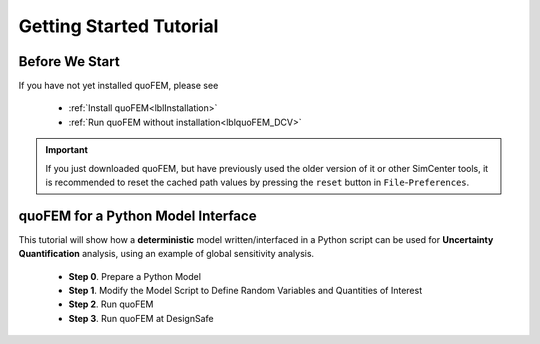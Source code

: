 *************************
Getting Started Tutorial
*************************

Before We Start
----------------
If you have not yet installed quoFEM, please see 

   * :ref:`Install quoFEM<lblInstallation>`
   * :ref:`Run quoFEM without installation<lblquoFEM_DCV>`

.. important::
     If you just downloaded quoFEM, but have previously used the older version of it or other SimCenter tools, it is recommended to reset the cached path values by pressing the ``reset`` button in ``File``-``Preferences``.



.. |Texas Super Computing Center (TACC)| raw:: html

    <a href="https://www.tacc.utexas.edu/" target="_blank">Texas Super Computing Center (TACC)</a>


.. |OpenSeesPy example manual| raw:: html

          <a href="https://openseespydoc.readthedocs.io/en/latest/src/examples.html" target="_blank">OpenSeesPy example manual</a>

.. |Elastic Truss Analysis| raw:: html

          <a href="https://openseespydoc.readthedocs.io/en/latest/src/truss.html" target="_blank">Elastic Truss Analysis</a>


.. role:: uqblue

quoFEM for a Python Model Interface
-------------------------------------------------
This tutorial will show how a **deterministic** model written/interfaced in a Python script can be used for **Uncertainty Quantification** analysis, using an example of global sensitivity analysis. 


    * **Step 0**. Prepare a Python Model
    * **Step 1**. Modify the Model Script to Define Random Variables and Quantities of Interest
    * **Step 2**. Run quoFEM
    * **Step 3**. Run quoFEM at DesignSafe



.. tab-set::

    .. tab-item:: Step 0 

        :uqblue:`Step 0. Prepare a Python Model`

             .. grid:: 1

               .. grid-item-card::

                .. figure:: figures/step0_main.png
                    :align: center
                    :figclass: align-center
                    :width: 1200


            Let us grab **a python script** from |OpenSeesPy example manual| for this tutorial. Please follow the steps:


                1. In |OpenSeesPy example manual|, navigate to **Structural Example - Elastic Truss Analysis**
                2. In the |Elastic Truss Analysis| page, click the download button. Create a **new folder** named ``TrussExample`` and save ``ElasticTruss.py`` in the folder.

                .. figure:: figures/step2_openseesPy.svg
                    :align: center
                    :figclass: align-center
                    :width: 1200

                    Download OpenSeesPy Elastic Truss Analysis

                .. important::

                    It is important to save the model in a **new folder** instead of root, desktop or downloads

                3. :bdg-primary:`Test Your Model` Test if the input script ``ElasticTruss.py`` runs successfully using the command prompt (Windows) or terminal (Mac). To do this, navigate into ``TrussExample`` folder using :code:`cd` command and type the following. 

                 .. code:: console

                    {$PathToPythonExe} ElasticTruss.py

                 where ``{$PathToPythonExe}`` should be replaced with the python path found in the preference window.

                 .. figure:: figures/step1_preference_default.svg
                    :align: center
                    :figclass: align-center
                    :width: 800

                    Find the Python path in ``File``-``Preference`` in the menu bar

                 According to ``ElasticTruss.py``, the analysis should print out "Passed!", meaning the model ran successfully.

                 .. figure:: figures/step0_openseespy_test.svg
                    :align: center
                    :figclass: align-center
                    :width: 1200

                    Testing ``ElasticTruss.py``

                 Now we are ready to run a probabilistic analysis using this model.

                .. note::
                    openseespy, numpy, and matplotlib libraries are readily available in quoFEM because:

                    * Windows 
                            quoFEM is bundled with a Python executable which has those packages pre-installed. See :ref:`here<lblFEM>`.
                    * macOS 
                            In the :ref:`installation steps<lblInstallMac>`, the command ``pip3 install nheri_simcenter --upgrade`` will include those packages

                    It is important to test the model using the "correct" Python executable the quoFEM uses, which is **that shown in the preference**. See :ref:`here<lblFEM>` to read more on Python versions and installing additional packages.
                    

    .. tab-item:: Step 1

        :uqblue:`Step 1. Modify the Model Script to Define Random Variables and Quantities of Interest`

             .. grid:: 1

               .. grid-item-card::

                .. figure:: figures/step1_main.png
                    :align: center
                    :figclass: align-center
                    :width: 1200


            We now need to indicate quoFEM what are the input **random variables (RVs)** and output **Quantities of Interest (QoIs)**. Let us consider the following setup:

            * **Four RVs**: height (:math:`H`), elastic modulus (:math:`E`), horizontal load (:math:`P_x`), vertical load (:math:`P_y`)
            * **Two QoIs**: horizontal and vertical displacements of node 4 (:math:`u_x` and :math:`u_y`)

            To convey this information to quoFEM, the following steps are needed.

            1. Create a parameter file, :download:`params.py <params.py>`, that contains the below four lines, in the folder ``TrussExample``:

             .. literalinclude:: params.py
                :language: py

             This indicates quoFEM the list RVs

             .. note::

                The specified values are not actually used in the quoFEM analysis, because they will be overwritten according to the probability distribution specified in Step 2.

            2. Modify the main script :download:`ElasticTruss.py <ElasticTruss_quo.py>` as follows (the modified parts are highlighted in the code)


                * Import ``params.py`` on top of the main script
                * Replace the hard-coded values of RVs with the variables ``H``, ``E``, ``Px``, and ``Py``
                * Write QoI values (``ux`` and ``uy``) to ``results.out``


             .. tabs::

                    .. tab:: Modified

                        .. literalinclude:: ElasticTruss_quo.py
                            :language: py
                            :emphasize-lines: 5,20,28,42, 76,77     


                    .. tab:: Original

                        .. literalinclude:: ElasticTruss.py
                            :language: py
                            :emphasize-lines: 5,20,28,42, 76,77     

            3. :bdg-primary:`Test Your Model` Test your new Python script using the same command used in Step 0. 

                .. code:: console

                    {$PathToPythonExe} ElasticTruss.py

             This time, ``results.out`` should be created in the folder ``TrussExample``, which contains the following two values.

                .. figure:: figures/step1_results.svg
                    :align: center
                    :figclass: align-center
                    :width: 500

                    Created results.out


             **If the test was successful, remove all the files except** ``ElasticTruss.py`` and ``params.py``. This model can now be readily imported into quoFEM.

             .. important::

                It is important to remove ``results.out`` file after testing.


    .. tab-item:: Step 2

        :uqblue:`Step 2. Run quoFEM`

             .. grid:: 1

              .. grid-item-card::

                .. figure:: figures/step2_main.png
                    :align: center
                    :figclass: align-center
                    :width: 1200


            quoFEM has four input tabs - UQ, FEM, RV, EDP(QoI)- that guide users to provide the required inputs for the UQ analysis


            1. **UQ (Uncertainty Quantification)**

                We will use ``dakota``-``Sensitivity Analysis`` for this example.

                .. figure:: figures/step2_UQ.PNG
                    :align: center
                    :figclass: align-center
                    :width: 1200

                    UQ Panel

                .. Tip::
                    Once the user prepares the input script according to Step 1, they can use it for any :ref:`UQ analysis supported in quoFEM<lblUQ>` without additional modifications.

            2. **FEM (Finite Element Model or any simulation model)**

                Import the two model scripts prepared in Step 1 here.

                .. figure:: figures/step2_FEM.PNG
                    :align: center
                    :figclass: align-center
                    :width: 1200

                    FEM Panel

                The post-processing script is not needed in this example because the ``results.out`` is already printed in the main script. See :ref:`here<lblFEM>` for more about the post-processing script     


            3. **RV (Random Variables)**

                Reading ``params.py``, quoFEM auto-populates the RVs as follows.

                .. figure:: figures/step2_RV.PNG
                    :align: center
                    :figclass: align-center
                    :width: 1200

                    RV Panel

                Then one can modify their distribution types and parameters. Further, if you believe some variables are correlated, use the correlation button to specify the values.


                .. figure:: figures/step2_RV_corr.PNG
                    :align: center
                    :figclass: align-center
                    :width: 300

                    Correlation Window

            4. **EDP (Engineering Demand Parameters) or QoI (Quantities of Interest)**

                Because our Python script will write two values in ``results.out`` file, we will specify two QoI as follows.

                .. figure:: figures/step2_QoI.PNG
                    :align: center
                    :figclass: align-center
                    :width: 1200

                    EDP Panel

                The order should match that written in the ``results.out`` file, and the specified name of QoIs is used only for the display in this example. Please see :ref:`here<lblQUO_QOI>` to learn about vector QoIs that have a length greater than 1 


            When all the fields are filled in, click the **Run** button, and the analysis will be performed. **Do not press the Run button twice** - it will give you an error. You can check the progress status in your **Local Working directory** which can be found in the preference window. The number attached to 'workdir.' indicates the simulation index, and each folder contains the details for each simulation run.

                .. figure:: figures/step2_RES1.PNG
                    :align: center
                    :figclass: align-center
                    :width: 600

                    Working directories


            Once the analysis is done, move on to the RES tab.

            **RES (Results)**

                The results indicate that the horizontal displacement is most affected by the height while vertical displacement is dominated by the elastic modulus and vertical force. 

                .. figure:: figures/step2_RES2.PNG
                    :align: center
                    :figclass: align-center
                    :width: 1200

                    RES - Summary

                And this can be confirmed by the strong/weak trends observed in the scatter plots.

                .. figure:: figures/step2_RES3.PNG
                    :align: center
                    :figclass: align-center
                    :width: 1200

                    RES - Data Values - Scatter plot of ``H`` and ``disp_x`` 

                The **right/left mouse buttons** (fn-clink, option-click, or command-click replaces the left click on Mac) will allow the users to draw various scatter plots, histograms, and cumulative mass plots from the sample points.

                See :ref:`Dakota<lbluqTechnical>` or :ref:`SimCenterUQ<lbluqSimTechnical>` theory manual to learn more about the sensitivity analysis and the difference between main and total indices. 

                .. Tip::
                    The global sensitivity analysis results will be different when probability distribution changes (i.e. when the amount of uncertainty in each input variable changes), and users can test different conditions simply by changing the distributions in the RV tab.

    .. tab-item:: Step 3

        :uqblue:`Step 3. Run quoFEM at DesignSafe`

             .. grid:: 1

              .. grid-item-card::

                .. figure:: figures/step3_main.png
                    :align: center
                    :figclass: align-center
                    :width: 1200


            Users can run the same analysis using the high-performance computer at |DesignSafe| at |Texas Super Computing Center (TACC)|. For this, login to DesignSafe by clicking **Login** on the right upper corner of quoFEM, or by clicking **RUN at DesignSafe** Button

                .. figure:: figures/step3_Login.PNG
                    :align: center
                    :figclass: align-center
                    :width: 400

                    Login window

            If you don't have a DesignSafe account, you can easily sign up at |DesignSafe|.

            Then by clicking **RUN at DesignSafe**, one can specify the job details. Please see :ref:`here<lbl-usage>` for more details on the number of nodes and processors.


                .. figure:: figures/step3_Run.PNG
                    :align: center
                    :figclass: align-center
                    :width: 1200

                    Run at DesignSafe


            If one sets 32 processors, quoFEM will run 32 model evaluations simultaneously in parallel. By clicking **Submit**, the jobs will be automatically submitted to DesignSafe. (See :ref:`here<lblArchitecture>` to learn more about "What happens when **RUN at DesignSafe** button is clicked"). Depending on how busy the **Frontera** at TACC is, your job may start within 30 sec, or it may take longer. By clicking **GET from DesignSafe**, one can check the status. The major stages are **Queued**, **Running**, and **Finished**. 


                .. figure:: figures/step3_Jobs.PNG
                    :align: center
                    :figclass: align-center
                    :width: 1200

                    Run at DesignSafe

            Once the status is changed to **Finished**, select the job name and click **Retrieve Data**. The quoFEM will load the data. The results should be the same as the local analysis results.

                .. figure:: figures/step2_RES2.PNG
                    :align: center
                    :figclass: align-center
                    :width: 1200

                    Sensitivity Analysis Results from DesignSafe


            The created results files can be found in your **Remote working directory** which can be found in the preference window. Furthermore, one can access all the output files and logs created by quoFEM by signing in to |DesignSafe| and navigating in the menu bar to **Workspace - Tools & Applications - Jobs Status** (at the right-hand side edge), and clicking **More info** and **View** button (See below figures).


                .. figure:: figures/step3_DesignSafe1.svg
                    :align: center
                    :figclass: align-center
                    :width: 1200

                    DesignSafe - Job status

                .. figure:: figures/step3_DesignSafe2.svg
                    :align: center
                    :figclass: align-center
                    :width: 400

                    DesignSafe - See results files


    .. tab-item:: Moving forward..

        :uqblue:`Things to Consider`

            * **Installing additional Python packages**

                On Windows, it is important to install Python packages to the correct Python executable. Please read :ref:`here<lblFEM>` about pip-installing Python packages and changing the Python version.

                .. note::
                    **When running at DesignSafe (e.g. Step 3)**, SimCenter workflow uses its own Python executable installed on the cloud computer. Currently, the only supported Python packages are those installed through the 'nheri_simcenter' package. The available list of packages includes - numpy, scipy, sklearn, pandas, tables, pydoe, gpy, emukit, plotly, matplotlib. If your model uses a package beyond this list, quoFEM analysis will fail.

                    An option to allow user-defined Python packages on DesignSafe is under implementation. Meanwhile, if you need to request to use additional Python packages, please contact us through `user forum <https://simcenter-messageboard.designsafe-ci.org/smf/index.php?board=4.0>`_.


            * **When your model consists of more than one script**

                You can import only one main Python file in the FEM tab and put all (and only) the files required to run the analysis in the same folder. quoFEM will automatically copy all the files/subfolders in the same directory of the **main input script** to the working directory.


            * **Debugging**

                When quoFEM analysis fails and the error message points you to a working directory, often the detailed error messages are written in ``ops.out`` file in the directory. Other ``.log`` and ``.err`` files can have information to help you identify the cause of the failure. Please feel free to ask us through `user forum <https://simcenter-messageboard.designsafe-ci.org/smf/index.php?board=4.0>`_.


            * **When "RUN at DesignSafe" fails**

                When the remote analysis fails while the local analysis is successful, there can be many reasons. Some common cases are Python compatibility issues and missing Python packages, as discussed earlier on this page. Another common cause is related to cross-platform compatibility (Windows/mac versus Linux). This is usually observed in the relative file paths. For example, the below works on Mac and Windows,
                
                .. code-block:: python

                    getDisp=pd.read_csv(r'TestResult\disp.out', delimiter=' ')

                but will throw an error on Linux. Below will also work on Linux.

                .. code-block:: python

                    getDisp=pd.read_csv(os.path.join('TestResult', "disp.out"), delimiter=' ')
                

            * **Questions, bug reports, and feature requests**

                We have an active `user forum <https://simcenter-messageboard.designsafe-ci.org/smf/index.php?board=4.0>`_, for any users who have questions or feature requests. The response is mostly within 24 hours and usually much less.


